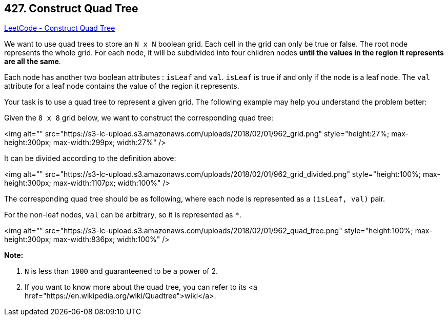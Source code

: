 == 427. Construct Quad Tree

https://leetcode.com/problems/construct-quad-tree/[LeetCode - Construct Quad Tree]

We want to use quad trees to store an `N x N` boolean grid. Each cell in the grid can only be true or false. The root node represents the whole grid. For each node, it will be subdivided into four children nodes *until the values in the region it represents are all the same*.

Each node has another two boolean attributes : `isLeaf` and `val`. `isLeaf` is true if and only if the node is a leaf node. The `val` attribute for a leaf node contains the value of the region it represents.

Your task is to use a quad tree to represent a given grid. The following example may help you understand the problem better:

Given the `8 x 8` grid below, we want to construct the corresponding quad tree:

<img alt="" src="https://s3-lc-upload.s3.amazonaws.com/uploads/2018/02/01/962_grid.png" style="height:27%; max-height:300px; max-width:299px; width:27%" />

It can be divided according to the definition above:

<img alt="" src="https://s3-lc-upload.s3.amazonaws.com/uploads/2018/02/01/962_grid_divided.png" style="height:100%; max-height:300px; max-width:1107px; width:100%" />

 

The corresponding quad tree should be as following, where each node is represented as a `(isLeaf, val)` pair.

For the non-leaf nodes, `val` can be arbitrary, so it is represented as `*`.

<img alt="" src="https://s3-lc-upload.s3.amazonaws.com/uploads/2018/02/01/962_quad_tree.png" style="height:100%; max-height:300px; max-width:836px; width:100%" />

*Note:*


. `N` is less than `1000` and guaranteened to be a power of 2.
. If you want to know more about the quad tree, you can refer to its <a href="https://en.wikipedia.org/wiki/Quadtree">wiki</a>.


